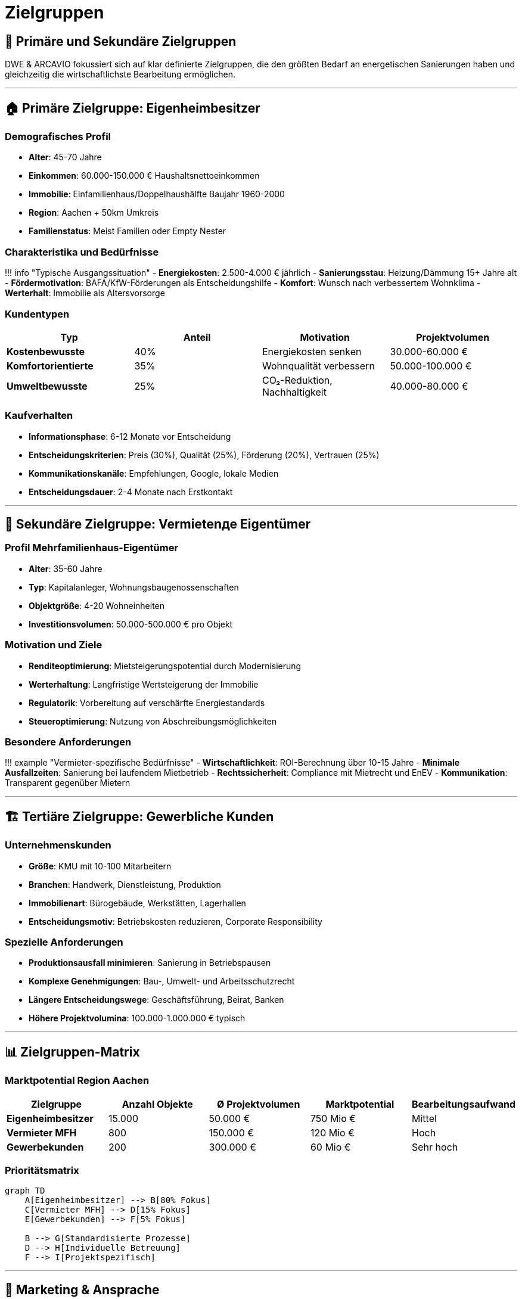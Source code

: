 = Zielgruppen

== 🎯 Primäre und Sekundäre Zielgruppen

DWE & ARCAVIO fokussiert sich auf klar definierte Zielgruppen, die den größten Bedarf an energetischen Sanierungen haben und gleichzeitig die wirtschaftlichste Bearbeitung ermöglichen.

'''

== 🏠 Primäre Zielgruppe: Eigenheimbesitzer

=== Demografisches Profil

* *Alter*: 45-70 Jahre
* *Einkommen*: 60.000-150.000 € Haushaltsnettoeinkommen
* *Immobilie*: Einfamilienhaus/Doppelhaushälfte Baujahr 1960-2000
* *Region*: Aachen + 50km Umkreis
* *Familienstatus*: Meist Familien oder Empty Nester

=== Charakteristika und Bedürfnisse

!!! info "Typische Ausgangssituation"
    - *Energiekosten*: 2.500-4.000 € jährlich
    - *Sanierungsstau*: Heizung/Dämmung 15+ Jahre alt
    - *Fördermotivation*: BAFA/KfW-Förderungen als Entscheidungshilfe
    - *Komfort*: Wunsch nach verbessertem Wohnklima
    - *Werterhalt*: Immobilie als Altersvorsorge

=== Kundentypen

|===
| Typ | Anteil | Motivation | Projektvolumen

| *Kostenbewusste*
| 40%
| Energiekosten senken
| 30.000-60.000 €

| *Komfortorientierte*
| 35%
| Wohnqualität verbessern
| 50.000-100.000 €

| *Umweltbewusste*
| 25%
| CO₂-Reduktion, Nachhaltigkeit
| 40.000-80.000 €
|===

=== Kaufverhalten

* *Informationsphase*: 6-12 Monate vor Entscheidung
* *Entscheidungskriterien*: Preis (30%), Qualität (25%), Förderung (20%), Vertrauen (25%)
* *Kommunikationskanäle*: Empfehlungen, Google, lokale Medien
* *Entscheidungsdauer*: 2-4 Monate nach Erstkontakt

'''

== 🏢 Sekundäre Zielgruppe: Vermietenде Eigentümer

=== Profil Mehrfamilienhaus-Eigentümer

* *Alter*: 35-60 Jahre
* *Typ*: Kapitalanleger, Wohnungsbaugenossenschaften
* *Objektgröße*: 4-20 Wohneinheiten
* *Investitionsvolumen*: 50.000-500.000 € pro Objekt

=== Motivation und Ziele

* *Renditeoptimierung*: Mietsteigerungspotential durch Modernisierung
* *Werterhaltung*: Langfristige Wertsteigerung der Immobilie
* *Regulatorik*: Vorbereitung auf verschärfte Energiestandards
* *Steueroptimierung*: Nutzung von Abschreibungsmöglichkeiten

=== Besondere Anforderungen

!!! example "Vermieter-spezifische Bedürfnisse"
    - *Wirtschaftlichkeit*: ROI-Berechnung über 10-15 Jahre
    - *Minimale Ausfallzeiten*: Sanierung bei laufendem Mietbetrieb
    - *Rechtssicherheit*: Compliance mit Mietrecht und EnEV
    - *Kommunikation*: Transparent gegenüber Mietern

'''

== 🏗️ Tertiäre Zielgruppe: Gewerbliche Kunden

=== Unternehmenskunden

* *Größe*: KMU mit 10-100 Mitarbeitern
* *Branchen*: Handwerk, Dienstleistung, Produktion
* *Immobilienart*: Bürogebäude, Werkstätten, Lagerhallen
* *Entscheidungsmotiv*: Betriebskosten reduzieren, Corporate Responsibility

=== Spezielle Anforderungen

* *Produktionsausfall minimieren*: Sanierung in Betriebspausen
* *Komplexe Genehmigungen*: Bau-, Umwelt- und Arbeitsschutzrecht
* *Längere Entscheidungswege*: Geschäftsführung, Beirat, Banken
* *Höhere Projektvolumina*: 100.000-1.000.000 € typisch

'''

== 📊 Zielgruppen-Matrix

=== Marktpotential Region Aachen

|===
| Zielgruppe | Anzahl Objekte | Ø Projektvolumen | Marktpotential | Bearbeitungsaufwand

| *Eigenheimbesitzer*
| 15.000
| 50.000 €
| 750 Mio €
| Mittel

| *Vermieter MFH*
| 800
| 150.000 €
| 120 Mio €
| Hoch

| *Gewerbekunden*
| 200
| 300.000 €
| 60 Mio €
| Sehr hoch
|===

=== Prioritätsmatrix

[mermaid]
....
graph TD
    A[Eigenheimbesitzer] --> B[80% Fokus]
    C[Vermieter MFH] --> D[15% Fokus]
    E[Gewerbekunden] --> F[5% Fokus]

    B --> G[Standardisierte Prozesse]
    D --> H[Individuelle Betreuung]
    F --> I[Projektspezifisch]
....

'''

== 🎪 Marketing & Ansprache

=== Kommunikationsstrategie je Zielgruppe

==== Eigenheimbesitzer

*Kanäle:*

* Google Ads (lokale Suchanfragen)
* Facebook/Instagram (50+ Zielgruppe)
* Lokale Zeitungen & Anzeigenblätter
* Empfehlungsmarketing
* Messen & Veranstaltungen

*Botschaften:*

* "Energiekosten halbieren mit Förderung bis 70%"
* "Komplettlösung aus einer Hand"
* "Wohnkomfort steigern, Umwelt schonen"

==== Vermieter

*Kanäle:*

* Immobilienfachmagazine
* Hausverwaltungen als Partner
* Steuerberater-Netzwerk
* XING/LinkedIn

*Botschaften:*

* "ROI durch energetische Sanierung"
* "Rechtssichere Modernisierung"
* "Wertsteigerung bei laufendem Betrieb"

==== Gewerbekunden

*Kanäle:*

* Direktansprache
* IHK-Veranstaltungen
* B2B-Messen
* Branchenpresse

*Botschaften:*

* "Betriebskosten dauerhaft senken"
* "Corporate Responsibility umsetzen"
* "Förderungen für Unternehmen nutzen"

'''

== 🔍 Kundensegmentierung

=== Kundenklassifizierung nach Potential

|===
| Klasse | Kriterien | Betreuungsintensität | Umsatzpotential

| *A-Kunden*
| Projektvolumen >75k €, Weiterempfehlungen
| Hoch
| >100.000 €

| *B-Kunden*
| Projektvolumen 30-75k €, Standardsanierung
| Mittel
| 30-100.000 €

| *C-Kunden*
| Projektvolumen <30k €, Einzelmaßnahmen
| Niedrig
| <30.000 €
|===

=== Customer Journey

!!! example "Typischer Kundenweg"

....
**Awareness** (3-6 Monate)
- Problem erkannt: hohe Energiekosten
- Recherche zu Fördermöglichkeiten
- Erste Informationsbeschaffung

**Consideration** (2-4 Monate)
- Anbietervergleich
- Erstberatung angefordert
- Angebote eingeholt

**Decision** (1-2 Monate)
- Finanzierung geklärt
- Förderantrag gestellt
- Auftragsvergabe

**Retention** (dauerhaft)
- Projektabwicklung
- Nachbetreuung
- Weiterempfehlungen
....

'''

== 📈 Marktbearbeitung 2025-2028

=== Expansionsstrategie

|===
| Jahr | Fokus-Zielgruppe | Geografische Ausweitung | Marketing-Budget

| 2025
| Eigenheimbesitzer
| Aachen City
| 5.000 €

| 2026
| EFH + MFH
| Aachen + 25km
| 8.000 €

| 2027
| Alle Zielgruppen
| Aachen + 50km
| 12.000 €

| 2028
| Skalierung
| NRW-weit
| 20.000 €
|===

=== Erfolgsmessung

|===
| KPI | Zielwert 2026 | Zielwert 2027 | Zielwert 2028

| Leads EFH/Monat
| 15
| 25
| 40

| Conversion Rate
| 25%
| 30%
| 35%

| Ø Projektvolumen
| 45.000 €
| 50.000 €
| 55.000 €

| Weiterempfehlungsrate
| 85%
| 90%
| 95%
|===

'''

_Die Zielgruppenbearbeitung wird kontinuierlich über Customer Feedback und Marktanalysen optimiert._
